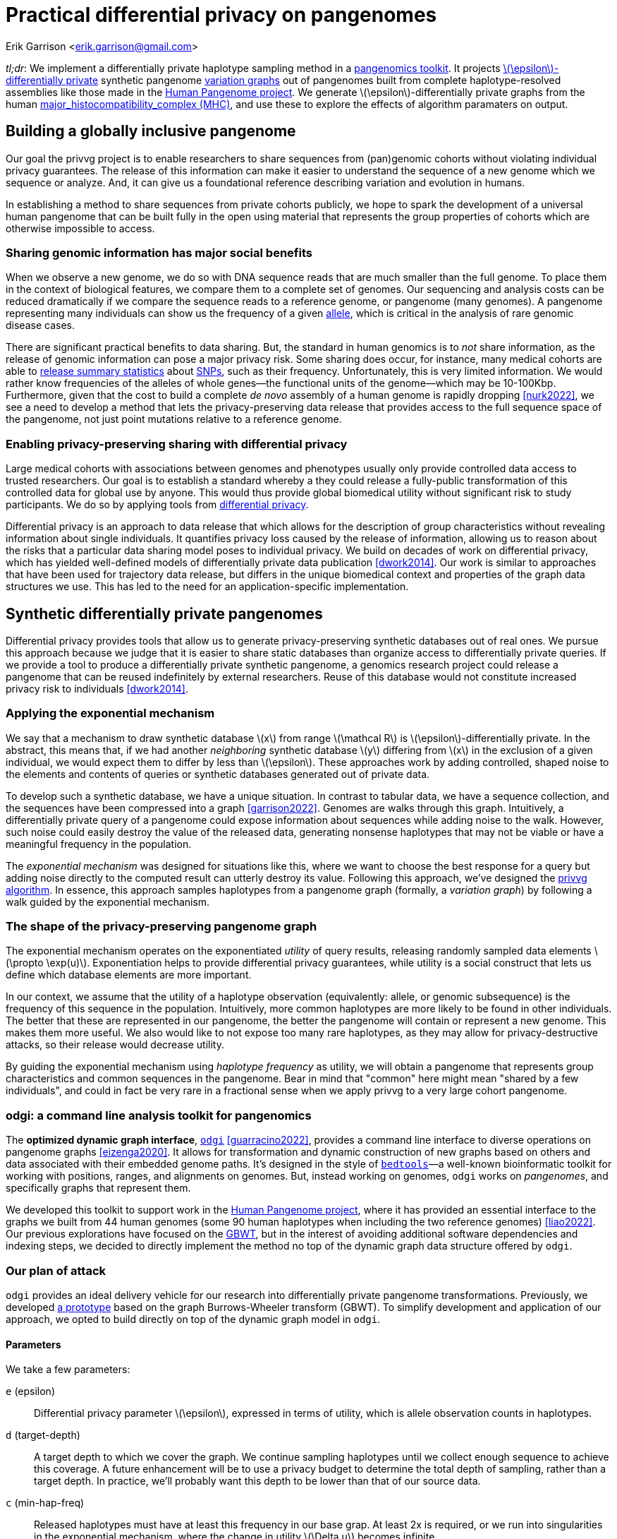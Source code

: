 :cpp: C++
:stem: latexmath

= Practical differential privacy on pangenomes

Erik Garrison  <erik.garrison@gmail.com>

_tl;dr_: We implement a differentially private haplotype sampling method in a https://github.com/pangenome/odgi[pangenomics toolkit].
It projects https://en.wikipedia.org/wiki/Differential_privacy#%CE%B5-differential_privacy[stem:[\epsilon]-differentially private] synthetic pangenome https://doi.org/10.1038/nbt.4227[variation graphs] out of pangenomes built from complete haplotype-resolved assemblies like those made in the https://humanpangenome.org/[Human Pangenome project].
We generate stem:[\epsilon]-differentially private graphs from the human https://en.wikipedia.org/wiki/Major_histocompatibility_complex[major_histocompatibility_complex (MHC)], and use these to explore the effects of algorithm paramaters on output.

== Building a globally inclusive pangenome

Our goal the privvg project is to enable researchers to share sequences from (pan)genomic cohorts without violating individual privacy guarantees.
The release of this information can make it easier to understand the sequence of a new genome which we sequence or analyze.
And, it can give us a foundational reference describing variation and evolution in humans.

In establishing a method to share sequences from private cohorts publicly, we hope to spark the development of a universal human pangenome that can be built fully in the open using material that represents the group properties of cohorts which are otherwise impossible to access.

=== Sharing genomic information has major social benefits

When we observe a new genome, we do so with DNA sequence reads that are much smaller than the full genome.
To place them in the context of biological features, we compare them to a complete set of genomes.
Our sequencing and analysis costs can be reduced dramatically if we compare the sequence reads to a reference genome, or pangenome (many genomes).
A pangenome representing many individuals can show us the frequency of a given https://en.wikipedia.org/wiki/Allele[allele], which is critical in the analysis of rare genomic disease cases.

There are significant practical benefits to data sharing.
But, the standard in human genomics is to _not_ share information, as the release of genomic information can pose a major privacy risk.
Some sharing does occur, for instance, many medical cohorts are able to https://gnomad.broadinstitute.org/[release summary statistics] about https://en.wikipedia.org/wiki/Single-nucleotide_polymorphism[SNPs], such as their frequency.
Unfortunately, this is very limited information.
We would rather know frequencies of the alleles of whole genes—the functional units of the genome—which may be 10-100Kbp.
Furthermore, given that the cost to build a complete _de novo_ assembly of a human genome is rapidly dropping <<nurk2022>>, we see a need to develop a method that lets the privacy-preserving data release that provides access to the full sequence space of the pangenome, not just point mutations relative to a reference genome.

=== Enabling privacy-preserving sharing with differential privacy

Large medical cohorts with associations between genomes and phenotypes usually only provide controlled data access to trusted researchers.
Our goal is to establish a standard whereby a they could release a fully-public transformation of this controlled data for global use by anyone.
This would thus provide global biomedical utility without significant risk to study participants.
We do so by applying tools from https://en.wikipedia.org/wiki/Differential_privacy[differential privacy].

Differential privacy is an approach to data release that which allows for the description of group characteristics without revealing information about single individuals.
It quantifies privacy loss caused by the release of information, allowing us to reason about the risks that a particular data sharing model poses to individual privacy.
We build on decades of work on differential privacy, which has yielded well-defined models of differentially private data publication <<dwork2014>>.
Our work is similar to approaches that have been used for trajectory data release, but differs in the unique biomedical context and properties of the graph data structures we use.
This has led to the need for an application-specific implementation.

== Synthetic differentially private pangenomes

Differential privacy provides tools that allow us to generate privacy-preserving synthetic databases out of real ones.
We pursue this approach because we judge that it is easier to share static databases than organize access to differentially private queries.
If we provide a tool to produce a differentially private synthetic pangenome, a genomics research project could release a pangenome that can be reused indefinitely by external researchers.
Reuse of this database would not constitute increased privacy risk to individuals <<dwork2014>>.

=== Applying the exponential mechanism

We say that a mechanism to draw synthetic database stem:[x] from range stem:[\mathcal R] is stem:[\epsilon]-differentially private.
In the abstract, this means that, if we had another _neighboring_ synthetic database stem:[y] differing from stem:[x] in the exclusion of a given individual, we would expect them to differ by less than stem:[\epsilon].
These approaches work by adding controlled, shaped noise to the elements and contents of queries or synthetic databases generated out of private data.

To develop such a synthetic database, we have a unique situation.
In contrast to tabular data, we have a sequence collection, and the sequences have been compressed into a graph <<garrison2022>>.
Genomes are walks through this graph.
Intuitively, a differentially private query of a pangenome could expose information about sequences while adding noise to the walk.
However, such noise could easily destroy the value of the released data, generating nonsense haplotypes that may not be viable or have a meaningful frequency in the population.

The _exponential mechanism_ was designed for situations like this, where we want to choose the best response for a query but adding noise directly to the computed result can utterly destroy its value.
Following this approach, we've designed the https://privvg.github.io/2022/06/13/Differential-Privacy.htmll[privvg algorithm].
In essence, this approach samples haplotypes from a pangenome graph (formally, a _variation graph_) by following a walk guided by the exponential mechanism.

=== The shape of the privacy-preserving pangenome graph

The exponential mechanism operates on the exponentiated _utility_ of query results, releasing randomly sampled data elements stem:[\propto \exp(u)].
Exponentiation helps to provide differential privacy guarantees, while utility is a social construct that lets us define which database elements are more important.

In our context, we assume that the utility of a haplotype observation (equivalently: allele, or genomic subsequence) is the frequency of this sequence in the population.
Intuitively, more common haplotypes are more likely to be found in other individuals.
The better that these are represented in our pangenome, the better the pangenome will contain or represent a new genome.
This makes them more useful.
We also would like to not expose too many rare haplotypes, as they may allow for privacy-destructive attacks, so their release would decrease utility.

By guiding the exponential mechanism using _haplotype frequency_ as utility, we will obtain a pangenome that represents group characteristics and common sequences in the pangenome.
Bear in mind that "common" here might mean "shared by a few individuals", and could in fact be very rare in a fractional sense when we apply privvg to a very large cohort pangenome.

=== odgi: a command line analysis toolkit for pangenomics

The *optimized dynamic graph interface*, https://github.com/pangenome/odgi[`odgi`] <<guarracino2022>>, provides a command line interface to diverse operations on pangenome graphs <<eizenga2020>>.
It allows for transformation and dynamic construction of new graphs based on others and data associated with their embedded genome paths.
It's designed in the style of https://bedtools.readthedocs.io/en/latest/index.html[`bedtools`]—a well-known bioinformatic toolkit for working with positions, ranges, and alignments on genomes.
But, instead working on genomes, `odgi` works on _pangenomes_, and specifically graphs that represent them.

We developed this toolkit to support work in the https://humanpangenome.org/[Human Pangenome project], where it has provided an essential interface to the graphs we built from 44 human genomes (some 90 human haplotypes when including the two reference genomes) <<liao2022>>.
Our previous explorations have focused on the https://github.com/jltsiren/gbwt[GBWT], but in the interest of avoiding additional software dependencies and indexing steps, we decided to directly implement the method no top of the dynamic graph data structure offered by `odgi`.

=== Our plan of attack

`odgi` provides an ideal delivery vehicle for our research into differentially private pangenome transformations.
Previously, we developed  https://privvg.github.io/2022/06/13/Differential-Privacy.htmll[a prototype] based on the graph Burrows-Wheeler transform (GBWT).
To simplify development and application of our approach, we opted to build directly on top of the dynamic graph model in `odgi`.

==== Parameters

We take a few parameters:

[unordered,subject-stop=)]
`e` (epsilon):: Differential privacy parameter stem:[\epsilon], expressed in terms of utility, which is allele observation counts in haplotypes.
`d` (target-depth):: A target depth to which we cover the graph. We continue sampling haplotypes until we collect enough sequence to achieve this coverage. A future enhancement will be to use a privacy budget to determine the total depth of sampling, rather than a target depth. In practice, we'll probably want this depth to be lower than that of our source data.
`c` (min-hap-freq):: Released haplotypes must have at least this frequency in our base grap. At least 2x is required, or we run into singularities in the exponential mechanism, where the change in utility stem:[\Delta u] becomes infinite.
`b` (bp-target):: A minimum length of a sampled haplotype. The sampling algorithm runs until we reach this length, at which point we emit the sampled haplotype so long as it's at or above our minimum haplotype frequency.

==== Sampling algorithm

Our sampling algorithm follows a basic approach.
(1) We randomly select a node, and collect all the path steps across it.
(2) We bundle these paths depending on where they next go, and select a bundle using the exponential mechanism.
(3) The process iterates, using the bundle of open paths, until we reach a length or frequency based stopping condition.
(4) If our haplotype frequency is too low, we do not emit the haplotype.
(5) If it's high enough and our length is sufficient, we emit the haplotype and count its length towards our target.

For greater clarity, we provide it in pseudocode:

[source,subs=+quotes]
----
target_length := d * graph_length
sampled_length := 0
while sampled_length < target_length:
  handle := get a random node and orientation
  ranges := {}
  # initial state
  for each step on handle:
    ranges.insert((step, step))
  walk_length := 0
  while ranges is not empty:
    # determine potential next steps
    nexts := map node -> {}
    for range in ranges:
      next_step := get_next_step(range.end)
      next_handle := get_handle_of_step(next_step)
      nexts[next_handle].insert((range.begin, next_step))
    # compute exponential mechanism weights for extension
    sum_weights := 0
    weights := []
    for next in nexts:
      utility := next.size()  # frequency of the extension is utility
      delta_utility := 1      # by definition, adding an individual changes utility by 1
      weight := exp((epsilon * utility) / (2 * delta_utility))
      weights.append((weight, next))
      sum_weights += weight
    # use weighted random sampling to compute the next extension
    sample := random_0_1() * sum_weights
    x := 0
    opt := null
    for weight in weights:
      if x + w.first >= sample:
        opt := w.second
      x += weight.first
    # now opt is our next step, so we recurse onto it
    ranges = nexts[opt]
    # update our sampled length
    walk_length += get_length(opt)
    # and determine if we've reached a stopping point
    if ranges.size() < min_hap_freq:
      # our frequency is too low, violating our parameters
      break
    # our stopping condition
    if ranges.size() >= min_hap_freq and walk_length >= bp_target:
      # update our sampled length
      sampled_length += walk_length
      # to avoid orientation bias, we emit a randomly-sampled representative
      emit_sampled_haplotype(ranges.random())
----

=== The privvg algorithm lands in odgi!

We've https://github.com/pangenome/odgi/blob/master/src/algorithms/diffpriv.cpp[implemented this algorithm in odgi]!
To ensure scalability, we run the sampling algorithm in parallel over the graph, with each thread accumulating samples independently.
(This is currently fully random, but a future improvement will allow for deterministic sampling, which is critical for testing.)
Tests on the human MHC indicate runtimes that are more than acceptable for the application to the entire draft Human Pangenome (HPRCy1) <<liao2022>>.
The rest of this post will use this practical tool to generate synthetic differentially private pangenomes and explore their features relative to key parameters.

== Exploring privvg parameters with the human MHC

To get a feeling for how the various parameters affect the shape of emitted graphs, we can work through a few tests based on one of the more interesting and diverse regions of the human pangenome: the https://en.wikipedia.org/wiki/Major_histocompatibility_complex[major_histocompatibility_complex] or MHC.
The idea here is to get a taste for what these key parameters can do to the synthetic differentially private haplotype set that we produce.
We'll use tools from `odgi` to get access to the graph itself.

=== Looking at MHC pangenome graph

First, we built a graph of the MHC using the https://github.com/pangenome/pggb[PanGenome Graph Builder, `pggb`].
(We collected MHC sequences https://github.com/pangenome/MHC[as described in this short tutorial].)

We download, unpack it, and build an `odgi` graph from it.

[source,shell]
----
wget https://f004.backblazeb2.com/file/pangenome/HPRCy1/HPRCy1v2.MHC.fa.ce6f12f.e9aeea8.0ead406.smooth.final.gfa.zst
zstdcat HPRCy1v2.MHC.fa.ce6f12f.e9aeea8.0ead406.smooth.final.gfa.zst >mhc.gfa
odgi build -g mhc.gfa -o mhc.og -t 16
----

Let's check some basic statistics:

[source,shell]
----
odgi stats -i mhc.og -S
#length nodes   edges   paths   steps
5372615 257163  359123  126     14873189
----

The graph is 5.37Mbp long, with 126 paths (there are 90 haplotypes, but some haplotypes have multiple contigs, each corresponding to a separate path), and 14M steps.

For diagnostics, wec an get a 1D visualization of the graph with `odgi viz`.
This shows us a kind of binary matrix.
Across the x-axis we have nodes in the graph.
Across the y-axis we have paths through the graph.
Each path is a specific contig, representing a part of a haplotype of a human genome.
Where we have white, the path is not crossing the given region of the graph, but where a color (based on a hash of the path name) is assigned, we can see that the path does occur.
In effect, this shows that many haplotypes cover the entire MHC.

[source,shell]
----
odgi viz -i mhc.og -o mhc.png
----

image::../../../assets/mhc_odgi_viz.png[odgi viz of MHC]

The complex region to the right side of the visualization corresponds to the MHC class II genes.

We can visualize this too, with https://github.com/chfi/gfaestus[gfaestus].
The orientation and order are very similar to the above 1D visualization, letting us see how the graph looks in 2D.

[source,shell]
----
odgi layout -i mhc.og -T mhc.og.lay.tsv -t 16 -P
gfaestus mhc.gfa mhc.og.lay.tsv
----

image::../../../assets/mhc_gfaestus_full.png[gfaestus of full MHC]

Here, the splines we see correspond to sequences in the graph.
Each node has a specific color, leading to the rainbow patterns that we see.
Each change in color thus indicates a new allele in the pangenome.

Zooming in on the MHC class II genes shows a very complex structure.
This is one of the most highly-diverged regions in the human genome.
https://en.wikipedia.org/wiki/Balancing_selection[Balancing selection] drives diversity here, as the genes in the MHC encode for features of the immune system.
It is very advantageous for the human population to not have the same alleles here, so that our response to pathogens varies and it is not easy for a single pathogen to cause illness in all people.

image::../../../assets/mhc_gfaestus_mhc_d.png[gfaestus of MHC class II]

Finally, we can get a compressed mode output from `odgi viz` which shows us a kind of heatmap across the graph space.
For the full MHC graph, this is very boring: we have coverage almost everywhere:

[source,shell]
----
odgi viz -i mhc.og -o mhc.compr.png -O
----

image::../../../assets/mhc_odgi_viz.compr.png[odgi viz compressed MHC]

We'll use this when making privvg transformations of the graph to get a sense of what we lose with different parameter combinations.

=== Applying privvg to the MHC pangenome

`odgi priv` provides the primary interface to apply the privvg algorithm to a graph.

Here we extract a haplotype sample of 10kbp sequences, targeting 100x total coverage, and emitting a progress message:

[source,shell]
----
odgi priv -i mhc.og -o mhc_priv.og -t 16 -b 10000 -d 100 -e 0.01 -P
odgi viz -i mhc_priv.og -o x.png -O
odgi stats -i mhc_priv.og -S
----

[source,shell]
----
#length nodes   edges   paths   steps
5372615 257163  293239  52988   19424692
----

We see that there are ~53k paths in the graph with a similar step count to our input graph, so the paths are much more fragmented.
The compressed mode heatmap is very similar to our full graph.

image::../../../assets/mhc_odgi_viz.privvg_10k_100x.compr.png[odgi viz compressed of privvg MHC 10kbp]

Let's try to get longer haplotypes, say 50kbp.

[source,shell]
----
odgi priv -i mhc.og -o mhc_priv.og -t 16 -b 50000 -d 100 -e 0.01 -P
odgi viz -i mhc_priv.og -o x.png -O
----

image::../../../assets/mhc_odgi_viz.privvg_50k_100x.compr.png[odgi viz compressed of privvg MHC 50kbp]

And 100kbp:

[source,shell]
----
odgi priv -i mhc.og -o mhc_priv.og -t 16 -b 100000 -d 100 -e 0.01 -P
odgi viz -i mhc_priv.og -o x.png -O
----

image::../../../assets/mhc_odgi_viz.privvg_100k_100x.compr.png[odgi viz compressed of privvg MHC 100kbp]

Huge holes have shown up in the view!
This means that there are parts of the graph which we were not able to sample.
The cause is straightforward: these regions do not contain any exactly shared haplotypes of 100kbp.
Thus, our haplotype frequency filter `odgi priv -c 2` is preventing us from seeing any of them.
This indicates that for us to obtain a differentially private synthetic pangenome with very long haplotypes across the MHC, we will need to have many more individuals in the input pangenome.
With more individuals, we would expect a higher chance that a _group_ of them has the exact same haplotype across one of these dropout loci.

Of course, haplotypes of even 10kbp are very useful.
And for practical purposes, even 1kbp is a reasonable length for many downstream analyses.
The practical utility of a differentially private pangenome is high in the MHC, so long as we can sample shorter haplotypes.
The MHC represents one of the most extreme cases in the pangenome in terms of diversity and low rates of haplotype identity.
This suggests that it should be straightforward to build a differentially private pangenome from the draft human pangenome!

=== What about stem:[\epsilon]?

When stem:[\epsilon] is small, it means that it is difficult for an adversary to distinguish, for pairs of adjacent databases, the database which includes or does not include an individual.
In other words, stem:[\epsilon] defines the degree of noise, noisy sampling, or blurring that is added to differentially private queries or synthetic databases.
When the amount of noise is large (when stem:[\epsilon] is small), it overwhelms the effects of addition or subtraction of a single individual, thus making it impossible for the adversary to distinguish individuals in general <<dwork2014>>.

== Consclusions and next steps

[bibliography]
== References

* [[[dwork2014]]] Dwork, Cynthia, and Aaron Roth. 2014. “The Algorithmic Foundations of Differential Privacy.” Foundations and Trends in Theoretical Computer Science 9 (3–4): 211–407. https://privacytools.seas.harvard.edu/files/privacytools/files/the_algorithmic_foundations_of_differential_privacy_0.pdf
* [[[guarracino2022]]] Guarracino, Andrea, Simon Heumos, Sven Nahnsen, Pjotr Prins, and Erik Garrison. 2022. “ODGI: Understanding Pangenome Graphs.” Bioinformatics , May. https://doi.org/10.1093/bioinformatics/btac308.
* [[[eizenga2020]]] Eizenga, Jordan M., Adam M. Novak, Jonas A. Sibbesen, Simon Heumos, Ali Ghaffaari, Glenn Hickey, Xian Chang, et al. 2020. “Pangenome Graphs.” Annual Review of Genomics and Human Genetics 21 (August): 139–62. http://dx.doi.org/10.1146/annurev-genom-120219-080406
* [[[liao2022]]] Liao, Wen-Wei, Mobin Asri, Jana Ebler, Daniel Doerr, Marina Haukness, Glenn Hickey, Shuangjia Lu, et al. 2022. “A Draft Human Pangenome Reference.” bioRxiv. https://doi.org/10.1101/2022.07.09.499321.
* [[[garrison2022]]] Garrison, Erik, and Andrea Guarracino. 2022. “Unbiased Pangenome Graphs.” bioRxiv. https://doi.org/10.1101/2022.02.14.480413.
